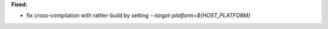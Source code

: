**Fixed:**

* fix cross-compilation with rattler-build by setting `--target-platform=${HOST_PLATFORM}`
